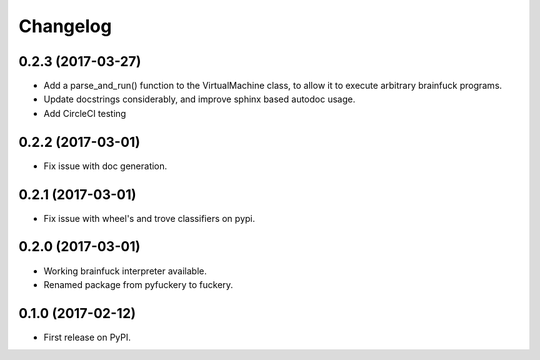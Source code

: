 
Changelog
=========

0.2.3 (2017-03-27)
----------------------------------------
* Add a parse_and_run() function to the VirtualMachine class, to allow it to execute arbitrary brainfuck programs.
* Update docstrings considerably, and improve sphinx based autodoc usage.
* Add CircleCI testing

0.2.2 (2017-03-01)
-----------------------------------------
* Fix issue with doc generation.

0.2.1 (2017-03-01)
-----------------------------------------
* Fix issue with wheel's and trove classifiers on pypi.

0.2.0 (2017-03-01)
-----------------------------------------
* Working brainfuck interpreter available.
* Renamed package from pyfuckery to fuckery.


0.1.0 (2017-02-12)
-----------------------------------------

* First release on PyPI.
